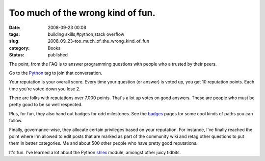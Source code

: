 Too much of the wrong kind of fun.
==================================

:date: 2008-09-23 00:08
:tags: building skills,#python,stack overflow
:slug: 2008_09_23-too_much_of_the_wrong_kind_of_fun
:category: Books
:status: published







The point, from the FAQ is to answer programming questions with people who a trusted by their peers.



Go to the `Python <http://stackoverflow.com/questions/tagged/python>`_  tag to join that conversation.





Your reputation is your overall score.  Every time your question (or answer) is voted up, you get 10 reputation points.  Each time you're voted down you lose 2. 



There are folks with reputations over 7,000 points.  That's a lot up votes on good answers.  These are people who must be pretty good to be so well respected.



Plus, for fun, they also hand out badges for odd milestones.  See the `badges <http://stackoverflow.com/badges>`_  pages for some cool kinds of paths you can follow.



Finally, governance-wise, they allocate certain privileges based on your reputation.  For instance, I've finally reached the point where I'm allowed to edit posts that are marked as part of the community wiki and retag other questions to put them in better categories.  Me and about 500 other people who have pretty good reputations.  



It's fun.  I've learned a lot about the Python `shlex <http://docs.python.org/lib/module-shlex.html>`_  module, amongst other juicy tidbits.








